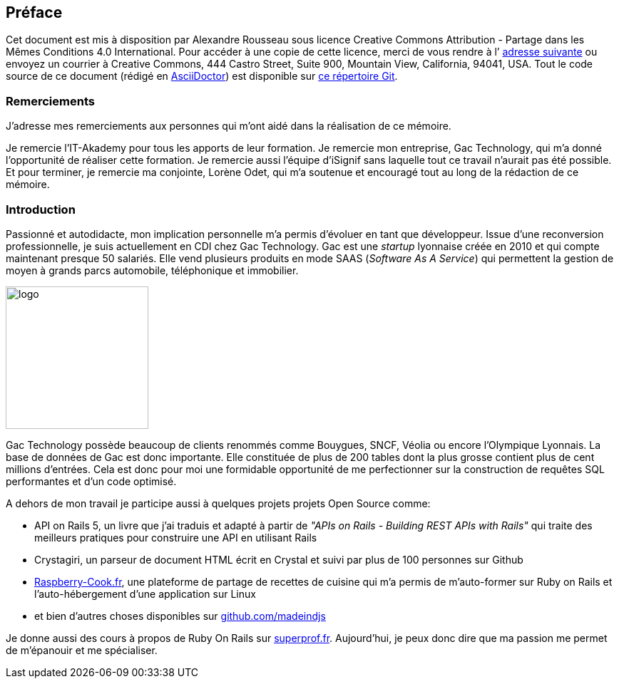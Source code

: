 [#chapter00-before]

== Préface

Cet document est mis à disposition par Alexandre Rousseau sous licence Creative Commons Attribution - Partage dans les Mêmes Conditions 4.0 International. Pour accéder à une copie de cette licence, merci de vous rendre à l’ http://creativecommons.org/licenses/by-sa/4.0/[adresse suivante] ou envoyez un courrier à Creative Commons, 444 Castro Street, Suite 900, Mountain View, California, 94041, USA. Tout le code source de ce document (rédigé en https://asciidoctor.org/[AsciiDoctor]) est disponible sur http://git.rousseau-alexandre.fr/madeindjs/it_report[ce répertoire Git].

=== Remerciements

J'adresse mes remerciements aux personnes qui m'ont aidé dans la réalisation de ce mémoire.

Je remercie l'IT-Akademy pour tous les apports de leur formation. Je remercie mon entreprise, Gac Technology, qui m'a donné l'opportunité de réaliser cette formation. Je remercie aussi l'équipe d'iSignif sans laquelle tout ce travail n'aurait pas été possible. Et pour terminer, je remercie ma conjointe, Lorène Odet, qui m'a soutenue et encouragé tout au long de la rédaction de ce mémoire.

=== Introduction

Passionné et autodidacte, mon implication personnelle m'a permis d'évoluer en tant que développeur. Issue d'une reconversion professionnelle, je suis actuellement en CDI chez Gac Technology. Gac est une _startup_ lyonnaise créée en 2010 et qui compte maintenant presque 50 salariés. Elle vend plusieurs produits en mode SAAS (_Software As A Service_) qui permettent la gestion de moyen à grands parcs automobile, téléphonique  et immobilier.

image:gac.svg[logo, 200]

Gac Technology possède beaucoup de clients renommés comme Bouygues, SNCF, Véolia ou encore l'Olympique Lyonnais. La base de données de Gac est donc importante. Elle constituée de plus de 200 tables dont la plus grosse contient plus de cent millions d'entrées. Cela est donc pour moi une formidable opportunité de me perfectionner sur la construction de requêtes SQL performantes et d'un code optimisé.

A dehors de mon travail je participe aussi à quelques projets projets Open Source comme:

- API on Rails 5, un livre que j'ai traduis et adapté à partir de _"APIs on Rails - Building REST APIs with Rails"_ qui traite des meilleurs pratiques pour construire une API en utilisant Rails
- Crystagiri, un parseur de document HTML écrit en Crystal et suivi par plus de 100 personnes sur Github
- http://raspberry-cook.fr[Raspberry-Cook.fr], une plateforme de partage de recettes de cuisine qui m'a permis de m'auto-former sur Ruby on Rails et l'auto-hébergement d'une application sur Linux
- et bien d'autres choses disponibles sur https://github.com/madeindjs[github.com/madeindjs]

Je donne aussi des cours à propos de Ruby On Rails sur https://superprof.fr[superprof.fr]. Aujourd'hui, je peux donc dire que ma passion me permet de m'épanouir et me spécialiser.
